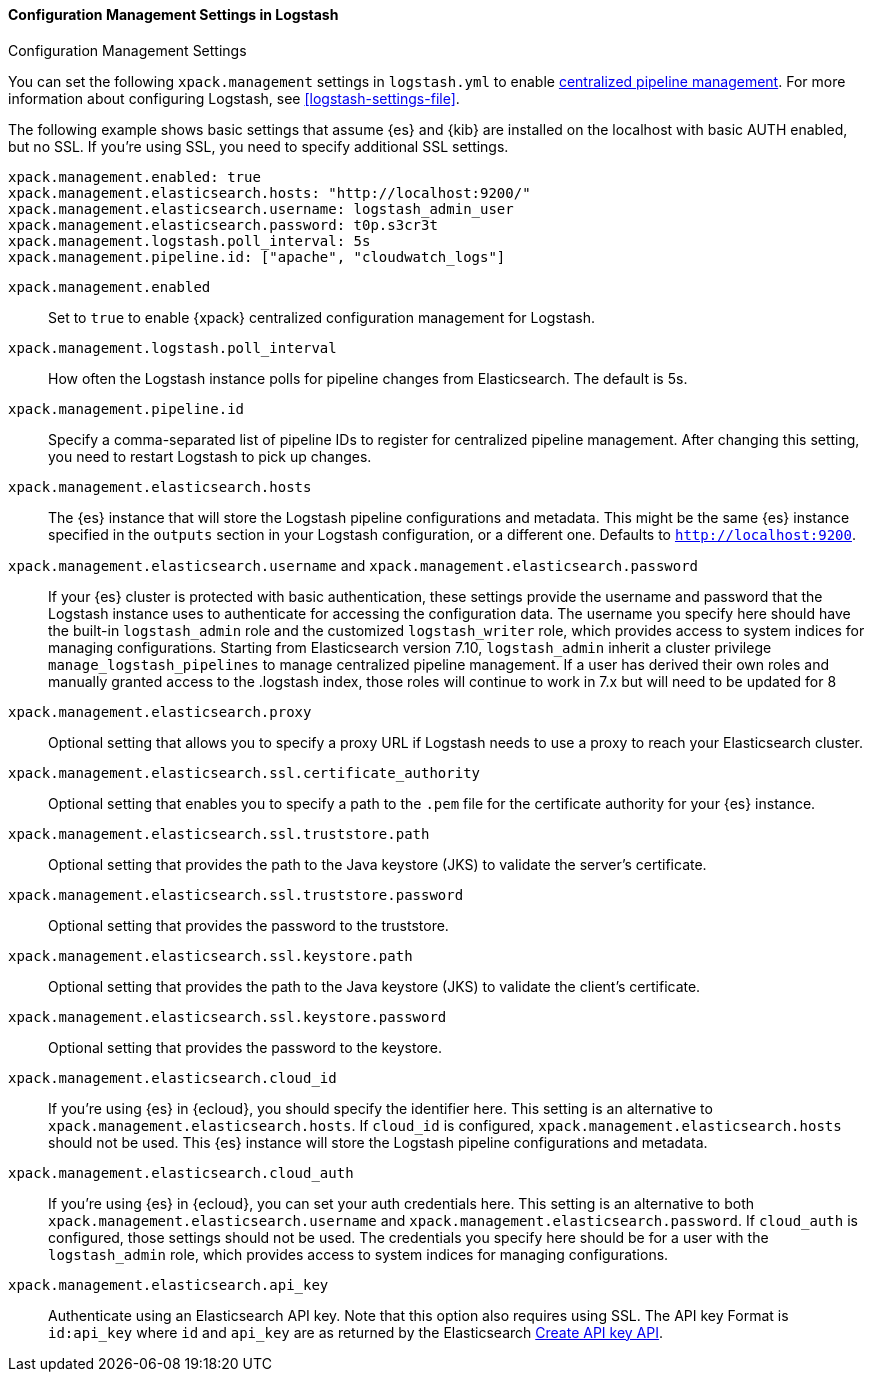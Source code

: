 [role="xpack"]
[[configuration-management-settings]]
==== Configuration Management Settings in Logstash
++++
<titleabbrev>Configuration Management Settings</titleabbrev>
++++

You can set the following `xpack.management` settings in `logstash.yml` to
enable
<<logstash-centralized-pipeline-management,centralized pipeline management>>.
For more information about configuring Logstash, see <<logstash-settings-file>>.

The following example shows basic settings that assume {es} and {kib} are
installed on the localhost with basic AUTH enabled, but no SSL. If you're using
SSL, you need to specify additional SSL settings.

[source,shell]
-----
xpack.management.enabled: true
xpack.management.elasticsearch.hosts: "http://localhost:9200/"
xpack.management.elasticsearch.username: logstash_admin_user
xpack.management.elasticsearch.password: t0p.s3cr3t
xpack.management.logstash.poll_interval: 5s
xpack.management.pipeline.id: ["apache", "cloudwatch_logs"]
-----


`xpack.management.enabled`::

Set to `true` to enable {xpack} centralized configuration management for
Logstash.

`xpack.management.logstash.poll_interval`::

How often the Logstash instance polls for pipeline changes from Elasticsearch.
The default is 5s.

`xpack.management.pipeline.id`::

Specify a comma-separated list of pipeline IDs to register for centralized
pipeline management. After changing this setting, you need to restart Logstash
to pick up changes.

`xpack.management.elasticsearch.hosts`::

The {es} instance that will store the Logstash pipeline configurations and
metadata. This might be the same {es} instance specified in the `outputs`
section in your Logstash configuration, or a different one. Defaults to
`http://localhost:9200`.

`xpack.management.elasticsearch.username` and `xpack.management.elasticsearch.password`::

If your {es} cluster is protected with basic authentication, these settings
provide the username and password that the Logstash instance uses to
authenticate for accessing the configuration data. The username you specify here
should have the built-in `logstash_admin` role and the customized `logstash_writer` role, which provides access to system
indices for managing configurations. Starting from Elasticsearch version 7.10,
`logstash_admin` inherit a cluster privilege `manage_logstash_pipelines` to manage centralized pipeline management.
If a user has derived their own roles and manually granted access to the .logstash index, those roles will continue to work in 7.x but will need to be updated for 8

`xpack.management.elasticsearch.proxy`::

Optional setting that allows you to specify a proxy URL if Logstash needs to use a proxy
to reach your Elasticsearch cluster.

`xpack.management.elasticsearch.ssl.certificate_authority`::

Optional setting that enables you to specify a path to the `.pem` file for the
certificate authority for your {es} instance.

`xpack.management.elasticsearch.ssl.truststore.path`::

Optional setting that provides the path to the Java keystore (JKS) to validate
the server’s certificate.

`xpack.management.elasticsearch.ssl.truststore.password`::

Optional setting that provides the password to the truststore.

`xpack.management.elasticsearch.ssl.keystore.path`::

Optional setting that provides the path to the Java keystore (JKS) to validate
the client’s certificate.

`xpack.management.elasticsearch.ssl.keystore.password`::

Optional setting that provides the password to the keystore.

`xpack.management.elasticsearch.cloud_id`::

If you're using {es} in {ecloud}, you should specify the identifier here.
This setting is an alternative to `xpack.management.elasticsearch.hosts`.
If `cloud_id` is configured, `xpack.management.elasticsearch.hosts` should not be used.
This {es} instance will store the Logstash pipeline configurations and metadata.

`xpack.management.elasticsearch.cloud_auth`::

If you're using {es} in {ecloud}, you can set your auth credentials here.
This setting is an alternative to both `xpack.management.elasticsearch.username`
and `xpack.management.elasticsearch.password`. If `cloud_auth` is configured,
those settings should not be used.
The credentials you specify here should be for a user with the `logstash_admin` role, which
provides access to system indices for managing configurations.

`xpack.management.elasticsearch.api_key`::

Authenticate using an Elasticsearch API key. Note that this option also requires using SSL.
The API key Format is `id:api_key` where `id` and `api_key` are as returned by the Elasticsearch
https://www.elastic.co/guide/en/elasticsearch/reference/current/security-api-create-api-key.html[Create API key API].
